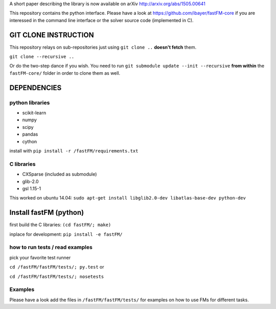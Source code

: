 A short paper describing the library is now available on 
arXiv http://arxiv.org/abs/1505.00641

This repository contains the python interface. Please have a look at https://github.com/ibayer/fastFM-core
if you are interessed in the command line interface or the solver source code (implemented in C).

GIT CLONE INSTRUCTION
=====================
This repository relays on sub-repositories just using ``git clone ..``
**doesn't fetch** them.

``git clone --recursive ..``

Or do the two-step dance if you wish.
You need to run ``git submodule update --init --recursive`` **from within** the
``fastFM-core/`` folder in order to clone them as well.


DEPENDENCIES
============

python libraries
----------------
* scikit-learn
* numpy
* scipy
* pandas
* cython

install with ``pip install -r /fastFM/requirements.txt``

C libraries
-----------
* CXSparse (included as submodule)
* glib-2.0
* gsl 1.15-1

This worked on ubuntu 14.04:
``sudo apt-get install libglib2.0-dev libatlas-base-dev python-dev``


Install fastFM (python)
=======================
first build the C libraries:
``(cd fastFM/; make)``

inplace for development:
``pip install -e fastFM/``


how to run tests / read examples
--------------------------------

pick your favorite test runner

``cd /fastFM/fastFM/tests/; py.test``
or 

``cd /fastFM/fastFM/tests/; nosetests``

Examples
--------
Please have a look add the files in ``/fastFM/fastFM/tests/`` for examples
on how to use FMs for different tasks.
